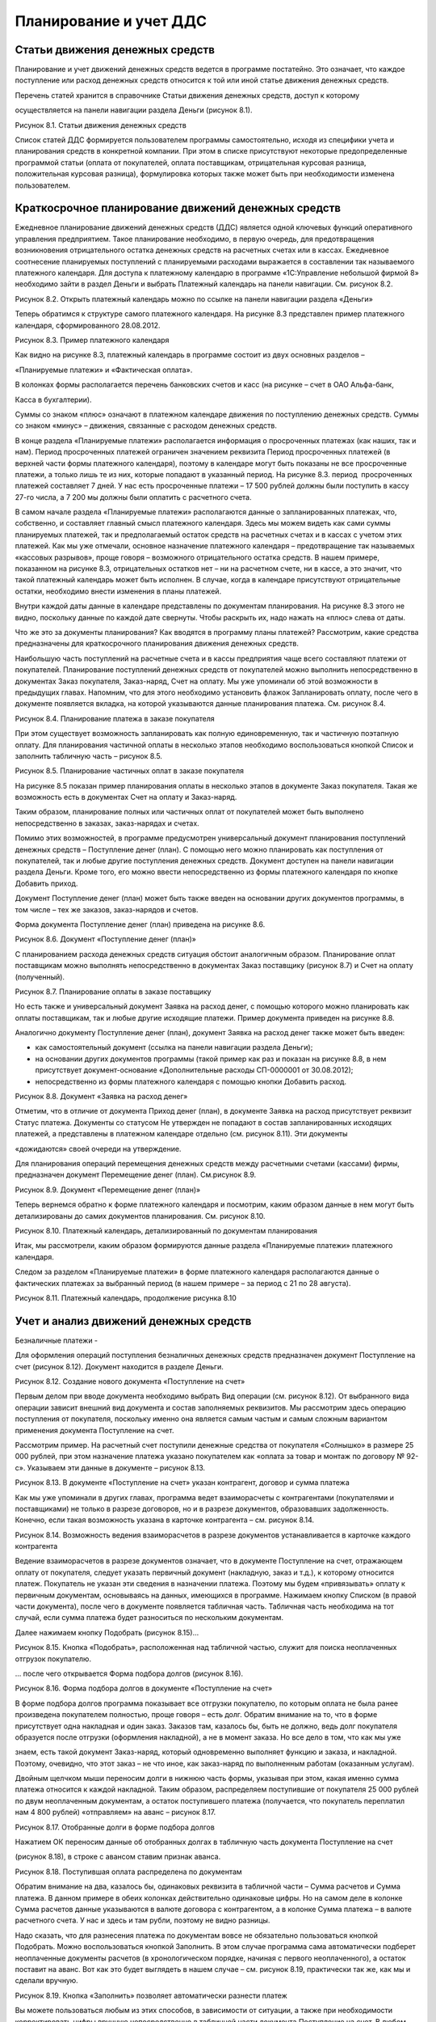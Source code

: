 Планирование и учет ДДС
=======================

Статьи движения денежных средств
--------------------------------

Планирование и учет движений денежных средств ведется в программе
постатейно. Это означает, что каждое поступление или расход денежных
средств относится к той или иной статье движения денежных средств.

Перечень статей хранится в справочнике Статьи движения денежных средств,
доступ к которому

осуществляется на панели навигации раздела Деньги (рисунок 8.1).

|image0|

Рисунок 8.1. Статьи движения денежных средств

Список статей ДДС формируется пользователем программы самостоятельно,
исходя из специфики учета и планирования средств в конкретной компании.
При этом в списке присутствуют некоторые предопределенные программой
статьи (оплата от покупателей, оплата поставщикам, отрицательная
курсовая разница, положительная курсовая разница), формулировка которых
также может быть при необходимости изменена пользователем.

Краткосрочное планирование движений денежных средств
----------------------------------------------------

Ежедневное планирование движений денежных средств (ДДС) является одной
ключевых функций оперативного управления предприятием. Такое
планирование необходимо, в первую очередь, для предотвращения
возникновения отрицательного остатка денежных средств на расчетных
счетах или в кассах. Ежедневное соотнесение планируемых поступлений с
планируемыми расходами выражается в составлении так называемого
платежного календаря. Для доступа к платежному календарю в программе
«1С:Управление небольшой фирмой 8» необходимо зайти в раздел Деньги и
выбрать Платежный календарь на панели навигации. См. рисунок 8.2.

|image1|

Рисунок 8.2. Открыть платежный календарь можно по ссылке на панели
навигации раздела «Деньги»

Теперь обратимся к структуре самого платежного календаря. На рисунке 8.3
представлен пример платежного календаря, сформированного 28.08.2012.

|image2|

Рисунок 8.3. Пример платежного календаря

Как видно на рисунке 8.3, платежный календарь в программе состоит из
двух основных разделов –

«Планируемые платежи» и «Фактическая оплата».

В колонках формы располагается перечень банковских счетов и касс (на
рисунке – счет в ОАО Альфа-банк,

Касса в бухгалтерии).

Суммы со знаком «плюс» означают в платежном календаре движения по
поступлению денежных средств. Суммы со знаком «минус» – движения,
связанные с расходом денежных средств.

В конце раздела «Планируемые платежи» располагается информация о
просроченных платежах (как наших, так и нам). Период просроченных
платежей ограничен значением реквизита Период просроченных платежей (в
верхней части формы платежного календаря), поэтому в календаре могут
быть показаны не все просроченные платежи, а только лишь те из них,
которые попадают в указанный период. На рисунке 8.3. период
 просроченных платежей составляет 7 дней. У нас есть просроченные
платежи – 17 500 рублей должны были поступить в кассу 27-го числа, а 7
200 мы должны были оплатить с расчетного счета.

В самом начале раздела «Планируемые платежи» располагаются данные о
запланированных платежах, что, собственно, и составляет главный смысл
платежного календаря. Здесь мы можем видеть как сами суммы планируемых
платежей, так и предполагаемый остаток средств на расчетных счетах и в
кассах с учетом этих платежей. Как мы уже отмечали, основное назначение
платежного календаря – предотвращение так называемых «кассовых
разрывов», проще говоря – возможного отрицательного остатка средств. В
нашем примере, показанном на рисунке 8.3, отрицательных остатков нет –
ни на расчетном счете, ни в кассе, а это значит, что такой платежный
календарь может быть исполнен. В случае, когда в календаре присутствуют
отрицательные остатки, необходимо внести изменения в планы платежей.

Внутри каждой даты данные в календаре представлены по документам
планирования. На рисунке 8.3 этого не видно, поскольку данные по каждой
дате свернуты. Чтобы раскрыть их, надо нажать на «плюс» слева от даты.

Что же это за документы планирования? Как вводятся в программу планы
платежей? Рассмотрим, какие средства предназначены для краткосрочного
планирования движения денежных средств.

Наибольшую часть поступлений на расчетные счета и в кассы предприятия
чаще всего составляют платежи от покупателей. Планирование поступлений
денежных средств от покупателей можно выполнить непосредственно в
документах Заказ покупателя, Заказ-наряд, Счет на оплату. Мы уже
упоминали об этой возможности в предыдущих главах. Напомним, что для
этого необходимо установить флажок Запланировать оплату, после чего в
документе появляется вкладка, на которой указываются данные планирования
платежа. См. рисунок 8.4.

|image3|

Рисунок 8.4. Планирование платежа в заказе покупателя

При этом существует возможность запланировать как полную единовременную,
так и частичную поэтапную оплату. Для планирования частичной оплаты в
несколько этапов необходимо воспользоваться кнопкой Список и заполнить
табличную часть – рисунок 8.5.

|image4|

Рисунок 8.5. Планирование частичных оплат в заказе покупателя

На рисунке 8.5 показан пример планирования оплаты в несколько этапов в
документе Заказ покупателя. Такая же возможность есть в документах Счет
на оплату и Заказ-наряд.

Таким образом, планирование полных или частичных оплат от покупателей
может быть выполнено непосредственно в заказах, заказ-нарядах и счетах.

Помимо этих возможностей, в программе предусмотрен универсальный
документ планирования поступлений денежных средств – Поступление денег
(план). С помощью него можно планировать как поступления от покупателей,
так и любые другие поступления денежных средств. Документ доступен на
панели навигации раздела Деньги. Кроме того, его можно ввести
непосредственно из формы платежного календаря по кнопке Добавить приход.

Документ Поступление денег (план) может быть также введен на основании
других документов программы, в том числе – тех же заказов, заказ-нарядов
и счетов.

Форма документа Поступление денег (план) приведена на рисунке 8.6.

|image5|

Рисунок 8.6. Документ «Поступление денег (план)»

С планированием расхода денежных средств ситуация обстоит аналогичным
образом. Планирование оплат поставщикам можно выполнять непосредственно
в документах Заказ поставщику (рисунок 8.7) и Счет на оплату
(полученный).

|image6|

Рисунок 8.7. Планирование оплаты в заказе поставщику

Но есть также и универсальный документ Заявка на расход денег, с помощью
которого можно планировать как оплаты поставщикам, так и любые другие
исходящие платежи. Пример документа приведен на рисунке 8.8.

Аналогично документу Поступление денег (план), документ Заявка на расход
денег также может быть введен:

-  как самостоятельный документ (ссылка на панели навигации раздела
   Деньги);

-  на основании других документов программы (такой пример как раз и
   показан на рисунке 8.8, в нем присутствует документ-основание
   «Дополнительные расходы СП-0000001 от 30.08.2012);

-  непосредственно из формы платежного календаря с помощью кнопки
   Добавить расход.

|image7|

Рисунок 8.8. Документ «Заявка на расход денег»

Отметим, что в отличие от документа Приход денег (план), в документе
Заявка на расход присутствует реквизит Статус платежа. Документы со
статусом Не утвержден не попадают в состав запланированных исходящих
платежей, а представлены в платежном календаре отдельно (см. рисунок
8.11). Эти документы

«дожидаются» своей очереди на утверждение.

Для планирования операций перемещения денежных средств между расчетными
счетами (кассами) фирмы, предназначен документ Перемещение денег (план).
См.рисунок 8.9.

|image8|

Рисунок 8.9. Документ «Перемещение денег (план)»

Теперь вернемся обратно к форме платежного календаря и посмотрим, каким
образом данные в нем могут быть детализированы до самих документов
планирования. См. рисунок 8.10.

|image9|

Рисунок 8.10. Платежный календарь, детализированный по документам
планирования

Итак, мы рассмотрели, каким образом формируются данные раздела
«Планируемые платежи» платежного календаря.

Следом за разделом «Планируемые платежи» в форме платежного календаря
располагаются данные о фактических платежах за выбранный период (в нашем
примере – за период с 21 по 28 августа).

|image10|

Рисунок 8.11. Платежный календарь, продолжение рисунка 8.10

Учет и анализ движений денежных средств
---------------------------------------

Безналичные платежи
-

Для оформления операций поступления безналичных денежных средств
предназначен документ Поступление на счет (рисунок 8.12). Документ
находится в разделе Деньги.

|image11|

Рисунок 8.12. Создание нового документа «Поступление на счет»

Первым делом при вводе документа необходимо выбрать Вид операции (см.
рисунок 8.12). От выбранного вида операции зависит внешний вид документа
и состав заполняемых реквизитов. Мы рассмотрим здесь операцию
поступления от покупателя, поскольку именно она является самым частым и
самым сложным вариантом применения документа Поступление на счет.

Рассмотрим пример. На расчетный счет поступили денежные средства от
покупателя «Солнышко» в размере 25 000 рублей, при этом назначение
платежа указано покупателем как «оплата за товар и монтаж по договору №
92-с». Указываем эти данные в документе – рисунок 8.13.

|image12|

Рисунок 8.13. В документе «Поступление на счет» указан контрагент,
договор и сумма платежа

Как мы уже упоминали в других главах, программа ведет взаиморасчеты с
контрагентами (покупателями и поставщиками) не только в разрезе
договоров, но и в разрезе документов, образовавших задолженность.
Конечно, если такая возможность указана в карточке контрагента – см.
рисунок 8.14.

|image13|

Рисунок 8.14. Возможность ведения взаиморасчетов в разрезе документов
устанавливается в карточке каждого контрагента

Ведение взаиморасчетов в разрезе документов означает, что в документе
Поступление на счет, отражающем оплату от покупателя, следует указать
первичный документ (накладную, заказ и т.д.), к которому относится
платеж. Покупатель не указан эти сведения в назначении платежа. Поэтому
мы будем «привязывать» оплату к первичным документам, основываясь на
данных, имеющихся в программе. Нажимаем кнопку Списком (в правой части
документа), после чего в документе появляется табличная часть. Табличная
часть необходима на тот случай, если сумма платежа будет разноситься по
нескольким документам.

Далее нажимаем кнопку Подобрать (рисунок 8.15)...

|image14|

Рисунок 8.15. Кнопка «Подобрать», расположенная над табличной частью,
служит для поиска неоплаченных отгрузок покупателю.

... после чего открывается Форма подбора долгов (рисунок 8.16).

|image15|

Рисунок 8.16. Форма подбора долгов в документе «Поступление на счет»

В форме подбора долгов программа показывает все отгрузки покупателю, по
которым оплата не была ранее произведена покупателем полностью, проще
говоря – есть долг. Обратим внимание на то, что в форме присутствует
одна накладная и один заказ. Заказов там, казалось бы, быть не должно,
ведь долг покупателя образуется после отгрузки (оформления накладной), а
не в момент заказа. Но все дело в том, что как мы уже

знаем, есть такой документ Заказ-наряд, который одновременно выполняет
функцию и заказа, и накладной. Поэтому, очевидно, что этот заказ – не
что иное, как заказ-наряд по выполненным работам (оказанным услугам).

Двойным щелчком мыши переносим долги в нижнюю часть формы, указывая при
этом, какая именно сумма платежа относится к каждой накладной. Таким
образом, распределяем поступившие от покупателя 25 000 рублей по двум
неоплаченным документам, а остаток поступившего платежа (получается, что
покупатель переплатил нам 4 800 рублей) «отправляем» на аванс – рисунок
8.17.

|image16|

Рисунок 8.17. Отобранные долги в форме подбора долгов

Нажатием ОК переносим данные об отобранных долгах в табличную часть
документа Поступление на счет

(рисунок 8.18), в строке с авансом ставим признак аванса.

|image17|

Рисунок 8.18. Поступившая оплата распределена по документам

Обратим внимание на два, казалось бы, одинаковых реквизита в табличной
части – Сумма расчетов и Сумма платежа. В данном примере в обеих
колонках действительно одинаковые цифры. Но на самом деле в колонке
Сумма расчетов данные указываются в валюте договора с контрагентом, а в
колонке Сумма платежа – в валюте расчетного счета. У нас и здесь и там
рубли, поэтому не видно разницы.

Надо сказать, что для разнесения платежа по документам вовсе не
обязательно пользоваться кнопкой Подобрать. Можно воспользоваться
кнопкой Заполнить. В этом случае программа сама автоматически подберет
неоплаченные документы расчетов (в хронологическом порядке, начиная с
первого неоплаченного), а остаток поставит на аванс. Вот как это будет
выглядеть в нашем случае – см. рисунок 8.19, практически так же, как мы
и сделали вручную.

|image18|

Рисунок 8.19. Кнопка «Заполнить» позволяет автоматически разнести платеж

Вы можете пользоваться любым из этих способов, в зависимости от
ситуации, а также при необходимости корректировать цифры вручную
непосредственно в табличной части документа Поступление на счет. В любом
случае, если сумма будет разнесена нами неверно (итог в табличной части
не совпадет с общей суммой поступившего платежа), то программа сообщит
нам об этом.

А вот как изменится состояние взаиморасчетов с контрагентом «Солнышко»
после проведения платежа – см. рисунок 8.20.

|image19|

Рисунок 8.20. Ведомость по расчетам с покупателем «Солнышко» после
проведения платежа

Итак, мы рассмотрели документ Поступление на счет на примере операции
поступление оплаты от покупателя.

Операция расхода безналичных денежных средств оформляется документом
Расход со счета, расположенным также в разделе Денежные средства. В
документе Расход со счета предусмотрено несколько видов операций

– рисунок 8.21.

|image20|

Рисунок 8.21. Виды операций в документе «Расход со счета»

От выбранного вида операции, так же, как и в документе Поступление на
счет, зависит внешний вид и состав заполняемых реквизитов документа. На
рисунке 8.22 показан пример, связанный с перечислением денежных средств
иностранному поставщику.

|image21|

Рисунок 8.22. Документ «Расход со счета»

Обратим внимание, что валюта платежа не указывается явно в самом
документе, а определяется значением валюты выбранного в документе
банковского счета (в примере на рисунке 8.22 это – EUR).

По аналогии с документом Поступление на счет, в документе Расход со
счета, сумма платежа контрагенту (поставщику) может быть разнесена по
неоплаченным поставкам. А в случае, если речь идет об авансовом платеже,
необходимо установить соответствующий флажок (см. рисунок 8.22).

Говоря о документах Поступление на счет и Расход со счета, надо
добавить, что они могут быть введены как самостоятельно, так и на
основании других документов из других разделов программы. Например, тот
же платеж поставщику может вводиться на основании счета поставщика,
заказа, приходной накладной и ряда других документов. Платежи
покупателей могут вводиться на основании документов раздела Продажи –
счетов, накладных, заказ-нарядов, заказов, актов. Но на практике обычно
данные о движениях денежных средств загружаются в программу через
систему «Клиент-банк» (рисунок 8.23). Затем при необходимости
загруженные документы Поступление на счет и Расход со счета можно
откорректировать – например, разнести платеж по нескольким накладным.

|image22|

Рисунок 8.23. Данные о движениях безналичных денежных средств могут
поступать в программу через систему

«Клиент-банк»

|image23|

Рисунок 8.24. Выгрузка платежных поручений через систему «Клиент-банк»

Независимо от того, каким способом вводятся безналичные платежи
(непосредственно вручную, на основании других документов или
автоматически через систему «Клиент-банк»), все документы по банку можно
увидеть в одном списке, доступ к которому осуществляется по ссылке
Документы по банку на панели навигации раздела Деньги.

См. рисунок 8.25.

|image24|

Рисунок 8.25. Форма «Документы по банку»

В форме Документы по банку представлены не только фактически проведенные
безналичные платежи, но также и документы планирования и платежные
поручения. По сути, эта форма есть рабочее место сотрудника,
выполняющего в компании казначейскую функцию.

Наличные платежи

Для оформления наличных платежей в программе предназначены документы
Поступление в кассу и Расход из кассы. Оба документа имеют печатные
формы – приходный кассовый ордер (форма КО-1) и расходный кассовый ордер
(форма КО-2) соответственно. В остальном – работа с ними аналогична
работе с документами безналичных платежей.

Перемещение средств между расчетными счетами и кассами

Для быстрого оформления перемещения денежных средств между местами их
хранения (банковскими счетами и кассами) предназначен документ
Перемещение денег (рисунок 8.26).

|image25|

Рисунок 8.26. Документ «Перемещение денег»

В группе реквизитов Источник денежных средств указывается, откуда
перемещаются средства, в группе реквизитов Получатель денежных средств –
куда. Документ может быть оформлен в любой валюте.

Интересно, что данный документ действительно возможен только в
управленческом учете и не имеет аналога в учете бухгалтерском.

Анализ движений денежных средств

Для анализа остатков и движений денежных средств в программе
предназначена группа отчетов:

-  Ведомость по денежным средствам;

-  Остатки денежных средств;

-  Ведомость по денежным средствам (вал.);

-  Остатки денежных средств (вал.).

Эти отчеты вы найдете в разделе Деньги. Варианты Ведомость по денежным
средствам (вал.) и Остатки денежных средств (вал.) выдают данные в
валютах платежей, а варианты Ведомость по денежным средствам и Остатки
денежных средств выводят данные еще и в валюте управленческого учета.
Валюта управленческого учета определяется в настройках параметров учета
(раздел Предприятие, далее Настройки на панели действий).

|image26|

Рисунок 8.27. Отчет «Ведомость по денежным средствам» с отбором по типу
денежных средств «Безналичные»

Данные в отчете Ведомость по денежным средствам могут быть сгруппированы
по статьям движения денежных средств. Напомним, что перечень статей
формируется пользователем программы, доступ к нему осуществляется по
ссылке Статьи движения денег на панели навигации раздела Деньги.
Перечень статей движения денежных средств фактически определяет не
только внешний вид отчетов о ДДС, но также и состав бюджета движения
денежных средств (БДДС). Про БДДС речь еще пойдет далее.

В отчете Остатки денежных средств вы увидите информацию об остатках
денежных средств на расчетных счетах и в кассах. Пример отчета
представлен на рисунке 8.28.

|image27|

Рисунок 8.28. Отчет «Остатки денежных средств»

Оперативные данные о наличии денежных средств всегда находятся в числе
информации, необходимой руководителю небольшой фирмы в его ежедневной
работе. Поэтому данные об остатках денежных средств на расчетных счетах
и в кассах в программе представлены также и на Мониторе руководителя
(см. рисунок 8.29). Монитор руководителя находится в разделе Анализ.

|image28|

Рисунок 8.29. Данные об остатках денежных средств на Мониторе
руководителя

В разделе Анализ также присутствует отчет, позволяющий проанализировать
остатки, поступление и расход денежных средств в динамике. Доступ к нему
осуществляется по ссылке Денежные средства в группе Показатели
деятельности на панели навигации. См. рисунок 8.30.

|image29|

Рисунок 8.30. Показатели деятельности / Денежные средства

Этот отчет помогает наглядно увидеть остатки и движения денежных средств
в динамике. Внутри выбранного

периода времени динамику изменения остатка, поступления и расхода можно
смотреть по дням, неделям, декадам и т.д. Подобная статистика помогает
руководителю небольшой фирмы строить предположения относительно того,
например, на какие календарные даты приходится наибольший и наименьший
объем поступлений от покупателей. А это, в свою очередь, помогает делать
более точные прогнозы будущих поступлений и планировать свои платежи.

На рисунке 8.30 динамика показана понедельно (т. е. на начало каждой
недели).

Долгосрочное планирование движений денежных средств. БДДС и контроль его исполнения
-----------------------------------------------------------------------------------

Бюджет движения денежных средств (БДДС) необходим для определения
величины и структуры поступления и расхода денежных средств в
планируемом периоде. В случае недостатка собственных средств на
осуществление платежей, БДДС помогает спланировать потребность в заемных
средствах.

Обычно БДДС имеет более длительный (чем, например, платежный календарь)
горизонт планирования – месяц, квартал, год. Само планирование
осуществляется в разрезе статей движения денежных средств. Мы уже
говорили о них в самом начале этой главы.

В БДДС выделяют приходную и расходную части. В соответствии с этим форма
документа Бюджет на вкладке

Денежные средства имеет две части – Поступления и Выбытия (рисунок
8.31).

|image30|

Рисунок 8.31. Документ «Бюджет», вкладка «Денежные средства»

Документ Бюджет доступен в разделе Предприятие и предназначен для ввода
финансовых планов предприятия. Данные о БДДС вводятся в документ на
вкладке Денежные средства.

В шапке документа выбирается период планирования. Справочник Периоды
планирования мы уже рассматривали в главе, посвященной управлению
продажами, при изучении планов продаж.

В каждой строке документа Бюджет на вкладке Денежные средства указываем:

-  Дату планирования. В качестве даты указывается дата начала периода, к
   которому относится данная строка. Например, дата «01.08.2012»
   означает, что данная строка определяет план на август 2012 года (при
   условии, что периодичность планирования – месяц).

-  Статью движения денежных средств.

-  Сумму, в валюте управленческого учета.

-  Вид денежных средств – Банк или Касса.

-  Источник поступления. По сути – корреспондирующий счет из плана
   счетов управленческого учета.

-  Комментарий. Необязателен для заполнения.

На основании данных, введенных в документы Бюджет на вкладку Денежные
средства, формируется БДДС. Для этой цели можно использовать отчет
Бюджет движения денежных средств из раздела Анализ (рисунок 8.32) или
отчет Прогноз по денежным средствам из раздела Деньги (рисунок 8.33).
Оба отчета дают практически одну и ту же информацию, только в разном
виде. Разница в том, что отчет из раздела Анализ показывает еще и
плановые остатки средств.

Обратите внимание на то, что в настройках отчета необходимо выбирать
период планирования (у нас выбран

«03 квартал 2012 – основной план»). В противном случае, программа
арифметически сложит все имеющиеся планы на выбранный период. Ведь
планов на один и тот же периодов может быть несколько, классический
пример – оптимистичный, пессимистичный и реалистичный планы[7].

|image31|

Рисунок 8.32. Отчет «Бюджет движения денежных средств» из раздела
«Анализ»

|image32|

Рисунок 8.33. Отчет «Прогноз по денежным средствам» из раздела «Деньги»

Оба отчета могут быть сформированы как в варианте плана (бюджета), так и
в варианте План-фактный анализ. Такой вариант используется для получения
данных об исполнении БДДС. Отчеты об исполнении БДДС показаны на
рисунках 8.34 и 8.35. Первый отчет вы найдете в разделе Деньги, второй –
в разделе Анализ.

|image33|

Рисунок 8.34. Анализ исполнения БДДС с помощью отчета

«План-фактный анализ денежных средств»

|image34|

Рисунок 8.35. Анализ исполнения БДДС с помощью отчета

«Бюджет движения денежных средств (план-фактный анализ)»

Вопросы для самоконтроля
------------------------

#. Для чего нужен справочник «Статьи движения денежных средств»? Может ли пользователь программы изменять список статей, содержащийся в программе?

2. Опишите структуру платежного календаря в программе «1С:Управление небольшой фирмой 8»?

3. Каким образом данные о планируемых платежах попадают в платежный календарь?

4. Перечислите несколько способов, с помощью которых можно указать в программе сведения о дате и сумме планируемого платежа поставщику?

5. Перечислите документы, используемые для учета фактических движений денежных средств на банковских счетах? В кассах?

6. Для чего используется документ «Перемещение денег»?

7. Можно ли распределить сумму поступившей наличной оплаты от покупателя по нескольким договорам?

8. В каком отчете можно увидеть еженедельную динамику изменения величины остатка на расчетном счете?

9. Какой документ используется для ввода данных бюджета движения денежных средств (БДДС) предприятия? С помощью каких отчетов можно проанализировать исполнение БДДС?

.. |image0| image:: static/images/4/image00.jpg
.. |image1| image:: static/images/4/image01.jpg
.. |image2| image:: static/images/4/image12.jpg
.. |image3| image:: static/images/4/image23.png
.. |image4| image:: static/images/4/image29.png
.. |image5| image:: static/images/4/image30.jpg
.. |image6| image:: static/images/4/image31.jpg
.. |image7| image:: static/images/4/image32.jpg
.. |image8| image:: static/images/4/image33.jpg
.. |image9| image:: static/images/4/image34.jpg
.. |image10| image:: static/images/4/image02.jpg
.. |image11| image:: static/images/4/image03.jpg
.. |image12| image:: static/images/4/image04.jpg
.. |image13| image:: static/images/4/image05.jpg
.. |image14| image:: static/images/4/image06.jpg
.. |image15| image:: static/images/4/image07.png
.. |image16| image:: static/images/4/image08.png
.. |image17| image:: static/images/4/image09.jpg
.. |image18| image:: static/images/4/image10.jpg
.. |image19| image:: static/images/4/image11.jpg
.. |image20| image:: static/images/4/image13.jpg
.. |image21| image:: static/images/4/image14.jpg
.. |image22| image:: static/images/4/image15.jpg
.. |image23| image:: static/images/4/image16.jpg
.. |image24| image:: static/images/4/image17.jpg
.. |image25| image:: static/images/4/image18.jpg
.. |image26| image:: static/images/4/image19.jpg
.. |image27| image:: static/images/4/image20.png
.. |image28| image:: static/images/4/image21.jpg
.. |image29| image:: static/images/4/image22.jpg
.. |image30| image:: static/images/4/image24.jpg
.. |image31| image:: static/images/4/image25.jpg
.. |image32| image:: static/images/4/image26.png
.. |image33| image:: static/images/4/image27.png
.. |image34| image:: static/images/4/image28.jpg
